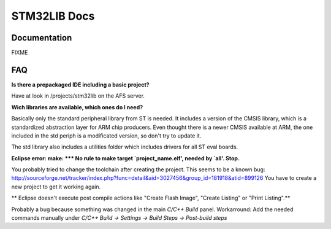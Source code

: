 =============
STM32LIB Docs
=============

Documentation
-------------

FIXME

FAQ
---

**Is there a prepackaged IDE including a basic project?**

Have at look in /projects/stm32lib on the AFS server.

**Wich libraries are available, which ones do I need?**

Basically only the standard peripheral library from ST is needed. It includes
a version of the CMSIS library, which is a standardized abstraction layer for
ARM chip producers. Even thought there is a newer CMSIS available at ARM,
the one included in the std periph is a modificated version, so don't try
to update it.

The std library also includes a utilities folder which includes drivers for
all ST eval boards.

**Eclipse error: make: \*\*\* No rule to make target `project_name.elf',
needed by `all'.  Stop.**

You probably tried to change the toolchain after
creating the project. This seems to be a known bug:
http://sourceforge.net/tracker/index.php?func=detail&aid=3027456&group_id=181918&atid=899126
You have to create a new project to get it working again.

** Eclipse doesn't execute post compile actions like "Create Flash Image",
"Create Listing" or "Print Listing".**

Probably a bug because something was changed in the main `C/C++ Build` panel.
Workarround: Add the needed commands manually under `C/C++ Build -> Settings
-> Build Steps -> Post-build steps`

